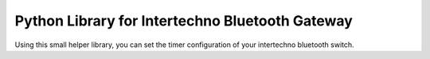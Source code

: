 Python Library for Intertechno Bluetooth Gateway
------------------------------------------------
Using this small helper library, you can set the timer configuration of your intertechno bluetooth switch.
